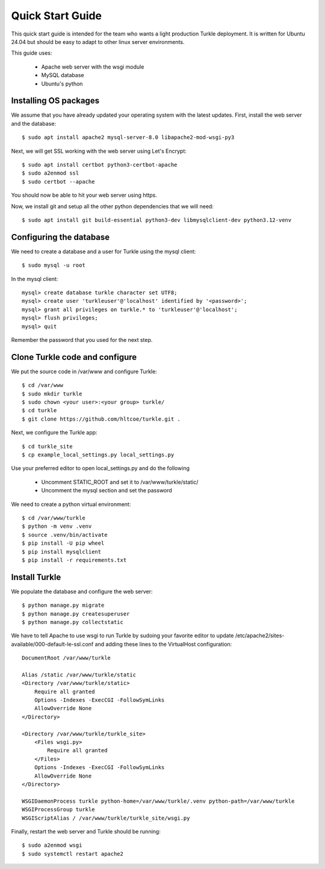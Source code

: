 Quick Start Guide
====================

This quick start guide is intended for the team who wants a light production
Turkle deployment. It is written for Ubuntu 24.04 but should be easy to
adapt to other linux server environments.

This guide uses:

 * Apache web server with the wsgi module
 * MySQL database
 * Ubuntu's python


Installing OS packages
----------------------------------
We assume that you have already updated your operating system with the latest updates.
First, install the web server and the database::

    $ sudo apt install apache2 mysql-server-8.0 libapache2-mod-wsgi-py3


Next, we will get SSL working with the web server using Let's Encrypt::

    $ sudo apt install certbot python3-certbot-apache
    $ sudo a2enmod ssl
    $ sudo certbot --apache

You should now be able to hit your web server using https.

Now, we install git and setup all the other python dependencies that we will need::

    $ sudo apt install git build-essential python3-dev libmysqlclient-dev python3.12-venv


Configuring the database
----------------------------------
We need to create a database and a user for Turkle using the mysql client::

    $ sudo mysql -u root

In the mysql client::

    mysql> create database turkle character set UTF8;
    mysql> create user 'turkleuser'@'localhost' identified by '<password>';
    mysql> grant all privileges on turkle.* to 'turkleuser'@'localhost';
    mysql> flush privileges;
    mysql> quit

Remember the password that you used for the next step.


Clone Turkle code and configure
----------------------------------
We put the source code in /var/www and configure Turkle::

    $ cd /var/www
    $ sudo mkdir turkle
    $ sudo chown <your user>:<your group> turkle/
    $ cd turkle
    $ git clone https://github.com/hltcoe/turkle.git .


Next, we configure the Turkle app::

    $ cd turkle_site
    $ cp example_local_settings.py local_settings.py

Use your preferred editor to open local_settings.py and do the following

 * Uncomment STATIC_ROOT and set it to /var/www/turkle/static/
 * Uncomment the mysql section and set the password

We need to create a python virtual environment::

    $ cd /var/www/turkle
    $ python -m venv .venv
    $ source .venv/bin/activate
    $ pip install -U pip wheel
    $ pip install mysqlclient
    $ pip install -r requirements.txt


Install Turkle
----------------------------------
We populate the database and configure the web server::

    $ python manage.py migrate
    $ python manage.py createsuperuser
    $ python manage.py collectstatic

We have to tell Apache to use wsgi to run Turkle by sudoing your favorite editor
to update /etc/apache2/sites-available/000-default-le-ssl.conf and adding these
lines to the VirtualHost configuration::

    DocumentRoot /var/www/turkle

    Alias /static /var/www/turkle/static
    <Directory /var/www/turkle/static>
        Require all granted
        Options -Indexes -ExecCGI -FollowSymLinks
        AllowOverride None
    </Directory>

    <Directory /var/www/turkle/turkle_site>
        <Files wsgi.py>
            Require all granted
        </Files>
        Options -Indexes -ExecCGI -FollowSymLinks
        AllowOverride None
    </Directory>

    WSGIDaemonProcess turkle python-home=/var/www/turkle/.venv python-path=/var/www/turkle
    WSGIProcessGroup turkle
    WSGIScriptAlias / /var/www/turkle/turkle_site/wsgi.py

Finally, restart the web server and Turkle should be running::

    $ sudo a2enmod wsgi
    $ sudo systemctl restart apache2

